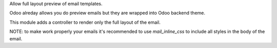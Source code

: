 Allow full layout preview of email templates.

Odoo alreday allows you do preview emails but they are wrapped into Odoo backend theme.

This module adds a controller to render only the full layout of the email.


NOTE: to make work properly your emails it's recommended to use `mail_inline_css` to include all styles in the body of the email.